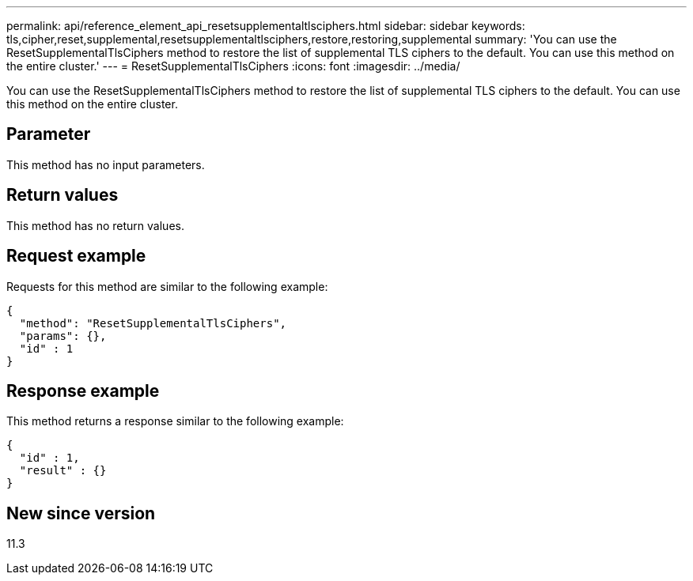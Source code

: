 ---
permalink: api/reference_element_api_resetsupplementaltlsciphers.html
sidebar: sidebar
keywords: tls,cipher,reset,supplemental,resetsupplementaltlsciphers,restore,restoring,supplemental
summary: 'You can use the ResetSupplementalTlsCiphers method to restore the list of supplemental TLS ciphers to the default. You can use this method on the entire cluster.'
---
= ResetSupplementalTlsCiphers
:icons: font
:imagesdir: ../media/

[.lead]
You can use the ResetSupplementalTlsCiphers method to restore the list of supplemental TLS ciphers to the default. You can use this method on the entire cluster.

== Parameter

This method has no input parameters.

== Return values

This method has no return values.

== Request example

Requests for this method are similar to the following example:

----
{
  "method": "ResetSupplementalTlsCiphers",
  "params": {},
  "id" : 1
}
----

== Response example

This method returns a response similar to the following example:

----
{
  "id" : 1,
  "result" : {}
}
----

== New since version

11.3
